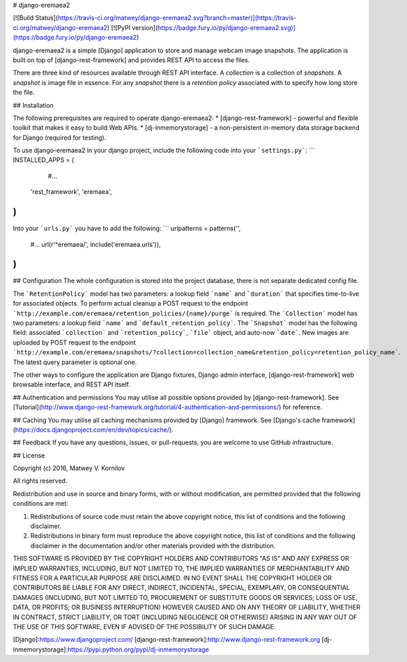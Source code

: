 # django-eremaea2

[![Build Status](https://travis-ci.org/matwey/django-eremaea2.svg?branch=master)](https://travis-ci.org/matwey/django-eremaea2)
[![PyPI version](https://badge.fury.io/py/django-eremaea2.svg)](https://badge.fury.io/py/django-eremaea2)

django-eremaea2 is a simple [Django] application to store and manage webcam image snapshots.
The application is built on top of [django-rest-framework] and provides REST API to access the files.

There are three kind of resources available through REST API interface.
A *collection* is a collection of *snapshots*.
A *snapshot* is image file in essence.
For any *snapshot* there is a *retention policy* associated with to specify how long store the file.

## Installation

The following prerequisites are required to operate django-eremaea2:
* [django-rest-framework] - powerful and flexible toolkit that makes it easy to build Web APIs.
* [dj-inmemorystorage] - a non-persistent in-memory data storage backend for Django (required for testing).

To use django-eremaea2 in your django project, include the following code into your ```settings.py```:
```
INSTALLED_APPS = (
     #...
    'rest_framework',
    'eremaea',
)
```

Into your ```urls.py``` you have to add the following:
```
urlpatterns = patterns('',
    #...
    url(r'^eremaea/', include('eremaea.urls')),
)
```

## Configuration
The whole configuration is stored into the project database, there is not separate dedicated config file.

The ```RetentionPolicy``` model has two parameters: a lookup field ```name``` and ```duration``` that specifies time-to-live for associated objects.
To perform actual cleanup a POST request to the endpoint ```http://example.com/eremaea/retention_policies/{name}/purge``` is required.
The ```Collection``` model has two parameters: a lookup field ```name``` and ```default_retention_policy```.
The ```Snapshot``` model has the following field: associated ```collection``` and ```retention_policy```, ```file``` object, and auto-now ```date```.
New images are uploaded by POST request to the endpoint ```http://example.com/eremaea/snapshots/?collection=collection_name&retention_policy=retention_policy_name```.
The latest query parameter is optional one.

The other ways to configure the application are Django fixtures, Django admin interface, [django-rest-framework] web browsable interface, and REST API itself.

## Authentication and permissions
You may utilise all possible options provided by [django-rest-framework]. See [Tutorial](http://www.django-rest-framework.org/tutorial/4-authentication-and-permissions/) for reference.

## Caching
You may utilise all caching mechanisms provided by [Django] framework. See [Django's cache framework](https://docs.djangoproject.com/en/dev/topics/cache/).

## Feedback
If you have any questions, issues, or pull-requests, you are welcome to use GitHub infrastructure.

## License

Copyright (c) 2016, Matwey V. Kornilov

All rights reserved.

Redistribution and use in source and binary forms, with or without modification, are permitted provided that the following conditions are met:

1. Redistributions of source code must retain the above copyright notice, this list of conditions and the following disclaimer.
2. Redistributions in binary form must reproduce the above copyright notice, this list of conditions and the following disclaimer in the documentation and/or other materials provided with the distribution.

THIS SOFTWARE IS PROVIDED BY THE COPYRIGHT HOLDERS AND CONTRIBUTORS "AS IS" AND ANY EXPRESS OR IMPLIED WARRANTIES, INCLUDING, BUT NOT LIMITED TO, THE IMPLIED WARRANTIES OF MERCHANTABILITY AND FITNESS FOR A PARTICULAR PURPOSE ARE DISCLAIMED. IN NO EVENT SHALL THE COPYRIGHT HOLDER OR CONTRIBUTORS BE LIABLE FOR ANY DIRECT, INDIRECT, INCIDENTAL, SPECIAL, EXEMPLARY, OR CONSEQUENTIAL DAMAGES (INCLUDING, BUT NOT LIMITED TO, PROCUREMENT OF SUBSTITUTE GOODS OR SERVICES; LOSS OF USE, DATA, OR PROFITS; OR BUSINESS INTERRUPTION) HOWEVER CAUSED AND ON ANY THEORY OF LIABILITY, WHETHER IN CONTRACT, STRICT LIABILITY, OR TORT (INCLUDING NEGLIGENCE OR OTHERWISE) ARISING IN ANY WAY OUT OF THE USE OF THIS SOFTWARE, EVEN IF ADVISED OF THE POSSIBILITY OF SUCH DAMAGE.


[Django]:https://www.djangoproject.com/
[django-rest-framework]:http://www.django-rest-framework.org
[dj-inmemorystorage]:https://pypi.python.org/pypi/dj-inmemorystorage


